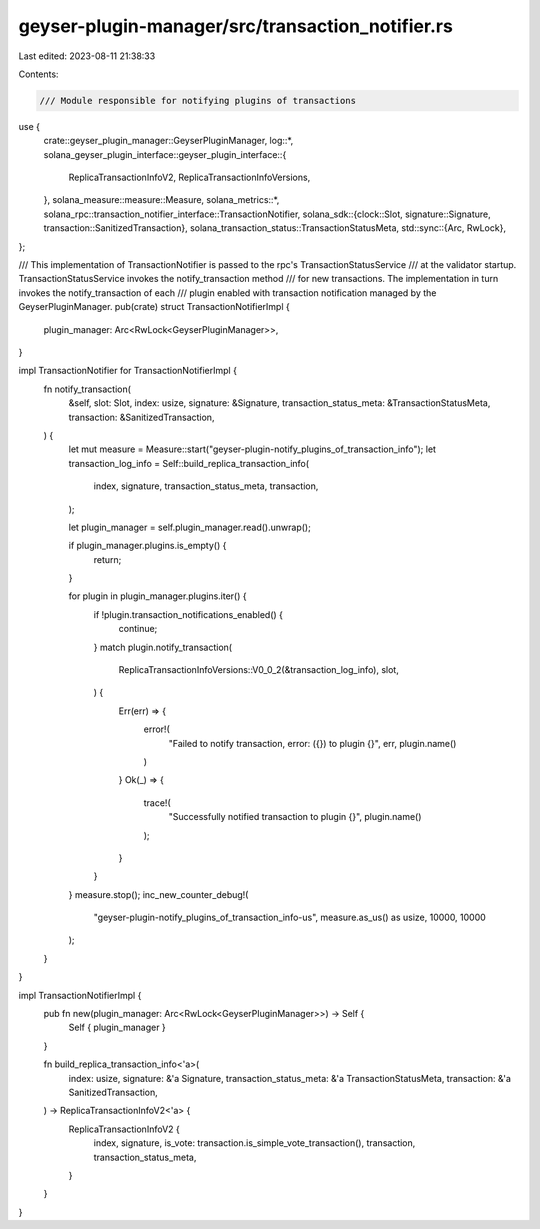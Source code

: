 geyser-plugin-manager/src/transaction_notifier.rs
=================================================

Last edited: 2023-08-11 21:38:33

Contents:

.. code-block:: rs

    /// Module responsible for notifying plugins of transactions
use {
    crate::geyser_plugin_manager::GeyserPluginManager,
    log::*,
    solana_geyser_plugin_interface::geyser_plugin_interface::{
        ReplicaTransactionInfoV2, ReplicaTransactionInfoVersions,
    },
    solana_measure::measure::Measure,
    solana_metrics::*,
    solana_rpc::transaction_notifier_interface::TransactionNotifier,
    solana_sdk::{clock::Slot, signature::Signature, transaction::SanitizedTransaction},
    solana_transaction_status::TransactionStatusMeta,
    std::sync::{Arc, RwLock},
};

/// This implementation of TransactionNotifier is passed to the rpc's TransactionStatusService
/// at the validator startup. TransactionStatusService invokes the notify_transaction method
/// for new transactions. The implementation in turn invokes the notify_transaction of each
/// plugin enabled with transaction notification managed by the GeyserPluginManager.
pub(crate) struct TransactionNotifierImpl {
    plugin_manager: Arc<RwLock<GeyserPluginManager>>,
}

impl TransactionNotifier for TransactionNotifierImpl {
    fn notify_transaction(
        &self,
        slot: Slot,
        index: usize,
        signature: &Signature,
        transaction_status_meta: &TransactionStatusMeta,
        transaction: &SanitizedTransaction,
    ) {
        let mut measure = Measure::start("geyser-plugin-notify_plugins_of_transaction_info");
        let transaction_log_info = Self::build_replica_transaction_info(
            index,
            signature,
            transaction_status_meta,
            transaction,
        );

        let plugin_manager = self.plugin_manager.read().unwrap();

        if plugin_manager.plugins.is_empty() {
            return;
        }

        for plugin in plugin_manager.plugins.iter() {
            if !plugin.transaction_notifications_enabled() {
                continue;
            }
            match plugin.notify_transaction(
                ReplicaTransactionInfoVersions::V0_0_2(&transaction_log_info),
                slot,
            ) {
                Err(err) => {
                    error!(
                        "Failed to notify transaction, error: ({}) to plugin {}",
                        err,
                        plugin.name()
                    )
                }
                Ok(_) => {
                    trace!(
                        "Successfully notified transaction to plugin {}",
                        plugin.name()
                    );
                }
            }
        }
        measure.stop();
        inc_new_counter_debug!(
            "geyser-plugin-notify_plugins_of_transaction_info-us",
            measure.as_us() as usize,
            10000,
            10000
        );
    }
}

impl TransactionNotifierImpl {
    pub fn new(plugin_manager: Arc<RwLock<GeyserPluginManager>>) -> Self {
        Self { plugin_manager }
    }

    fn build_replica_transaction_info<'a>(
        index: usize,
        signature: &'a Signature,
        transaction_status_meta: &'a TransactionStatusMeta,
        transaction: &'a SanitizedTransaction,
    ) -> ReplicaTransactionInfoV2<'a> {
        ReplicaTransactionInfoV2 {
            index,
            signature,
            is_vote: transaction.is_simple_vote_transaction(),
            transaction,
            transaction_status_meta,
        }
    }
}


